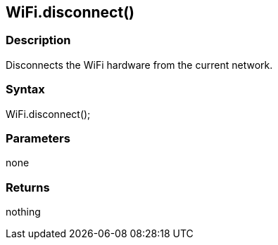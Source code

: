 == WiFi.disconnect() ==

=== Description ===

Disconnects the WiFi hardware from the current network.

=== Syntax ===

WiFi.disconnect();

=== Parameters ===

none

=== Returns ===

nothing